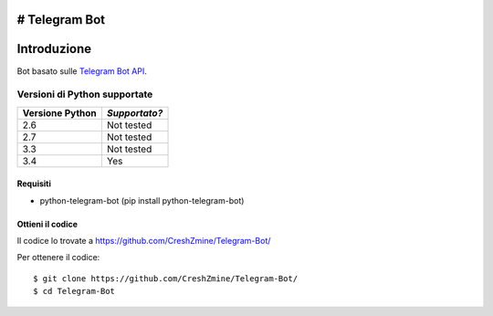 # Telegram Bot
===============
_`Introduzione`
===============

Bot basato sulle `Telegram Bot API <https://core.telegram.org/bots/api>`_.

-------------------------
_`Versioni di Python supportate`
-------------------------

=============== =============
Versione Python *Supportato?*
=============== =============
2.6             Not tested
2.7             Not tested
3.3             Not tested
3.4             Yes
=============== =============

====================
_`Requisiti`
====================
- python-telegram-bot (pip install python-telegram-bot)

====================
_`Ottieni il codice`
====================

Il codice lo trovate a https://github.com/CreshZmine/Telegram-Bot/

Per ottenere il codice::

    $ git clone https://github.com/CreshZmine/Telegram-Bot/
    $ cd Telegram-Bot

